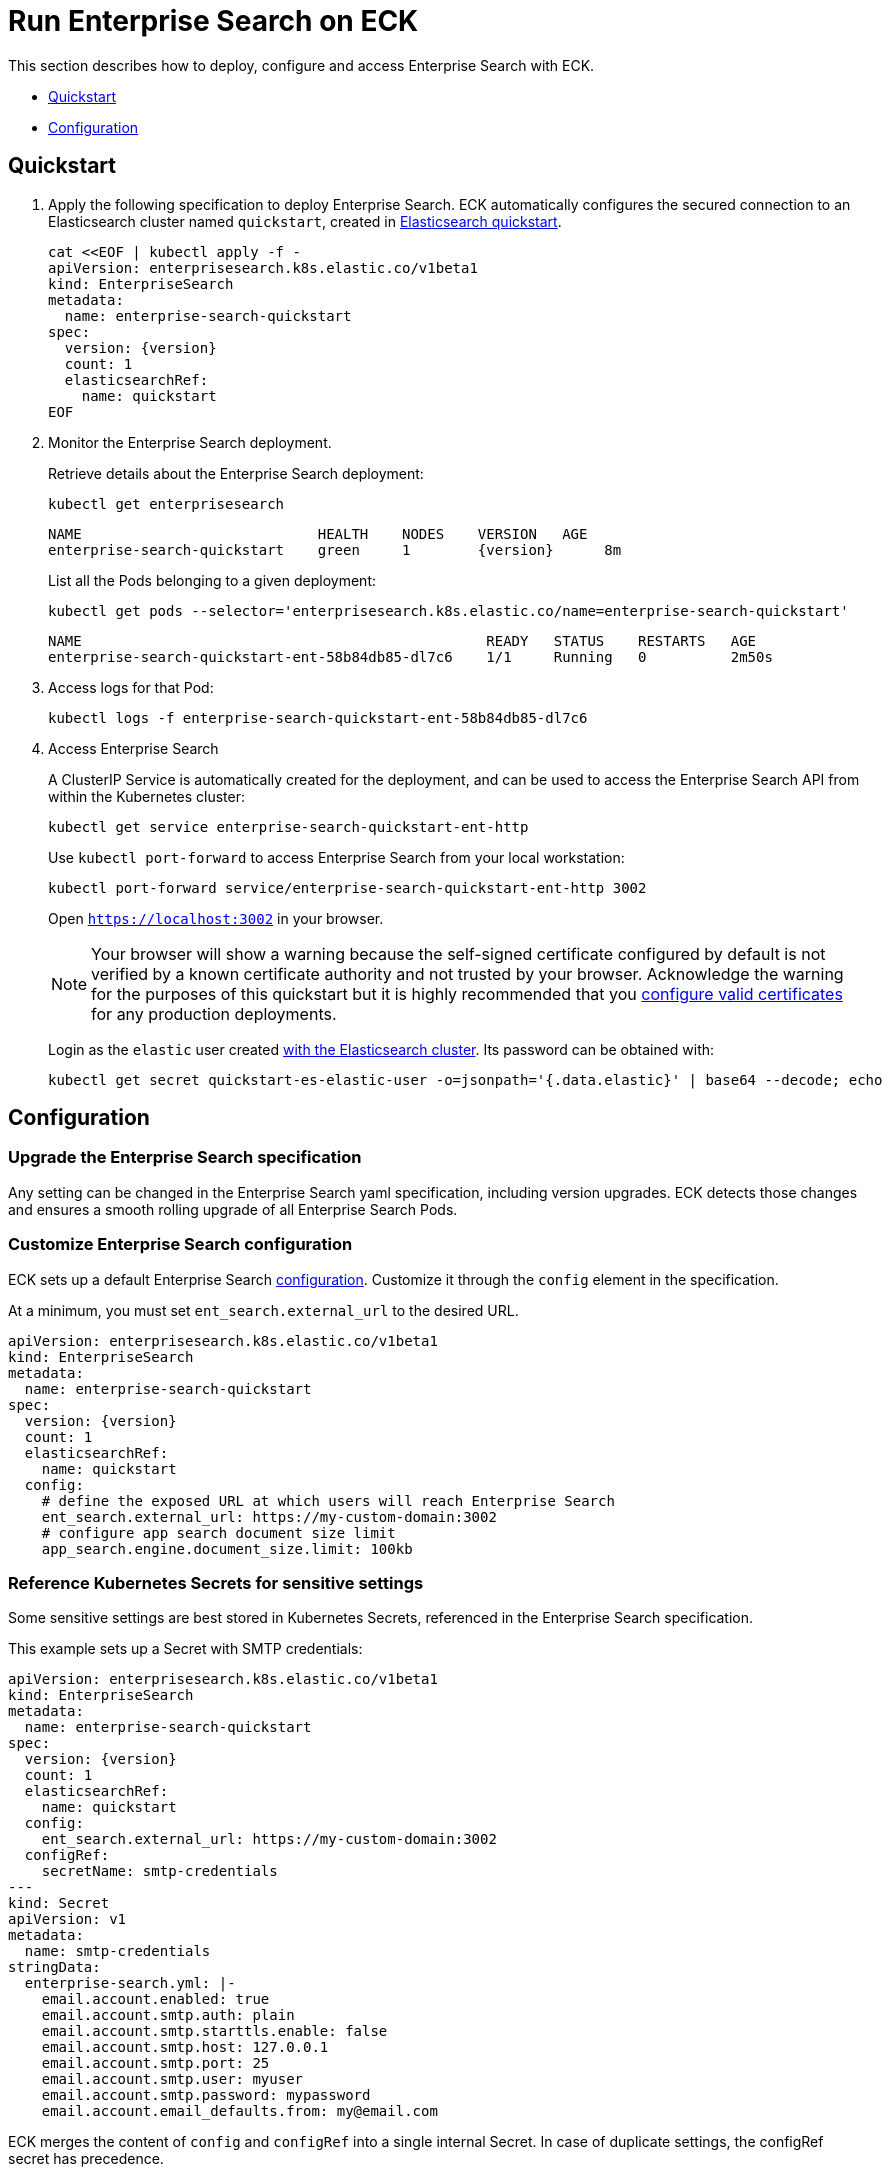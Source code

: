:page_id: enterprise-search
ifdef::env-github[]
****
link:https://www.elastic.co/guide/en/cloud-on-k8s/master/k8s-{page_id}.html[View this document on the Elastic website]
****
endif::[]
[id="{p}-{page_id}"]
= Run Enterprise Search on ECK

This section describes how to deploy, configure and access Enterprise Search with ECK.

* <<{p}-enterprise-search-quickstart,Quickstart>>
* <<{p}-enterprise-search-configuration,Configuration>>

[id="{p}-enterprise-search-quickstart"]
== Quickstart

. Apply the following specification to deploy Enterprise Search. ECK automatically configures the secured connection to an Elasticsearch cluster named `quickstart`, created in link:k8s-quickstart.html[Elasticsearch quickstart].
+
[source,yaml,subs="attributes,+macros"]
----
cat $$<<$$EOF | kubectl apply -f -
apiVersion: enterprisesearch.k8s.elastic.co/v1beta1
kind: EnterpriseSearch
metadata:
  name: enterprise-search-quickstart
spec:
  version: {version}
  count: 1
  elasticsearchRef:
    name: quickstart
EOF
----

. Monitor the Enterprise Search deployment.
+
Retrieve details about the Enterprise Search deployment:
+
[source,sh]
----
kubectl get enterprisesearch
----
+
[source,sh,subs="attributes"]
----
NAME                            HEALTH    NODES    VERSION   AGE
enterprise-search-quickstart    green     1        {version}      8m
----
+
List all the Pods belonging to a given deployment:
+
[source,sh]
----
kubectl get pods --selector='enterprisesearch.k8s.elastic.co/name=enterprise-search-quickstart'
----
+
[source,sh]
----
NAME                                                READY   STATUS    RESTARTS   AGE
enterprise-search-quickstart-ent-58b84db85-dl7c6    1/1     Running   0          2m50s
----
+
. Access logs for that Pod:
+
[source,sh]
----
kubectl logs -f enterprise-search-quickstart-ent-58b84db85-dl7c6
----

. Access Enterprise Search
+
A ClusterIP Service is automatically created for the deployment, and can be used to access the Enterprise Search API from within the Kubernetes cluster:
+
[source,sh]
----
kubectl get service enterprise-search-quickstart-ent-http
----
+
Use `kubectl port-forward` to access Enterprise Search from your local workstation:
+
[source,sh]
----
kubectl port-forward service/enterprise-search-quickstart-ent-http 3002
----
+
Open `https://localhost:3002` in your browser.
+
NOTE: Your browser will show a warning because the self-signed certificate configured by default is not verified by a known certificate authority and not trusted by your browser. Acknowledge the warning for the purposes of this quickstart but it is highly recommended that you <<{p}-enterprise-search-expose,configure valid certificates>> for any production deployments.
+
Login as the `elastic` user created link:k8s-quickstart.html[with the Elasticsearch cluster]. Its password can be obtained with:
+
[source,sh]
----
kubectl get secret quickstart-es-elastic-user -o=jsonpath='{.data.elastic}' | base64 --decode; echo
----

[id="{p}-enterprise-search-configuration"]
== Configuration

[id="{p}-enterprise-search-upgrade-specification"]
=== Upgrade the Enterprise Search specification

Any setting can be changed in the Enterprise Search yaml specification, including version upgrades. ECK detects those changes and ensures a smooth rolling upgrade of all Enterprise Search Pods.

[id="{p}-enterprise-search-custom-configuration"]
=== Customize Enterprise Search configuration

ECK sets up a default Enterprise Search link:https://www.elastic.co/guide/en/enterprise-search/current/configuration.html#configuration[configuration]. Customize it through the `config` element in the specification.

At a minimum, you must set `ent_search.external_url` to the desired URL.

[source,yaml,subs="attributes"]
----
apiVersion: enterprisesearch.k8s.elastic.co/v1beta1
kind: EnterpriseSearch
metadata:
  name: enterprise-search-quickstart
spec:
  version: {version}
  count: 1
  elasticsearchRef:
    name: quickstart
  config:
    # define the exposed URL at which users will reach Enterprise Search
    ent_search.external_url: https://my-custom-domain:3002
    # configure app search document size limit
    app_search.engine.document_size.limit: 100kb
----

[id="{p}-enterprise-search-secret-configuration"]
=== Reference Kubernetes Secrets for sensitive settings

Some sensitive settings are best stored in Kubernetes Secrets, referenced in the Enterprise Search specification.

This example sets up a Secret with SMTP credentials:

[source,yaml,subs="attributes"]
----
apiVersion: enterprisesearch.k8s.elastic.co/v1beta1
kind: EnterpriseSearch
metadata:
  name: enterprise-search-quickstart
spec:
  version: {version}
  count: 1
  elasticsearchRef:
    name: quickstart
  config:
    ent_search.external_url: https://my-custom-domain:3002
  configRef:
    secretName: smtp-credentials
---
kind: Secret
apiVersion: v1
metadata:
  name: smtp-credentials
stringData:
  enterprise-search.yml: |-
    email.account.enabled: true
    email.account.smtp.auth: plain
    email.account.smtp.starttls.enable: false
    email.account.smtp.host: 127.0.0.1
    email.account.smtp.port: 25
    email.account.smtp.user: myuser
    email.account.smtp.password: mypassword
    email.account.email_defaults.from: my@email.com
----

ECK merges the content of `config` and `configRef` into a single internal Secret. In case of duplicate settings, the configRef secret has precedence.

[id="{p}-enterprise-search-custom-pod-template"]
=== Customize the Pod template

You can override the Enterprise Search Pods specification through the `podTemplate` element.

This example overrides the default 4Gi deployment to use 8Gi instead, and makes the deployment highly-available with 3 Pods:

[source,yaml,subs="attributes"]
----
apiVersion: enterprisesearch.k8s.elastic.co/v1beta1
kind: EnterpriseSearch
metadata:
  name: enterprise-search-quickstart
spec:
  version: {version}
  count: 3
  elasticsearchRef:
    name: quickstart
  podTemplate:
    spec:
      containers:
      - name: enterprise-search
        resources:
          requests:
            cpu: 3
            memory: 8Gi
          limits:
            memory: 8Gi
        env:
        - name: JAVA_OPTS
          value: -Xms7500m -Xmx7500m
----

[id="{p}-enterprise-search-expose"]
=== Expose Enterprise Search

By default ECK manages self-signed TLS certificates to secure the connection to Enterprise Search. It also restricts the Kubernetes service to `ClusterIP` type that cannot be accessed publicly.

See link:k8s-accessing-elastic-services.html[how to access Elastic Stack services] to customize TLS settings and expose the service.

NOTE: When exposed outside the scope of `localhost`, make sure to set `ent_search.external_url` accordingly in the Enterprise Search configuration.

[id="{p}-enterprise-search-connect-non-eck-es"]
=== Connect to an external Elasticsearch cluster

The `elasticsearchRef` element allows ECK to automatically configure Enterprise Search to establish a secured connection to a managed Elasticsearch cluster.

Also, you can manually configure Enterprise Search to access any available Elasticsearch cluster:

[source,yaml,subs="attributes,+macros"]
----
apiVersion: enterprisesearch.k8s.elastic.co/v1beta1
kind: EnterpriseSearch
metadata:
  name: enterprise-search-quickstart
spec:
  version: {version}
  count: 1
  configRef:
    secretName: elasticsearch-credentials
---
kind: Secret
apiVersion: v1
metadata:
  name: elasticsearch-credentials
stringData:
  enterprise-search.yml: |-
    elasticsearch.host: https://elasticsearch-url:9200
    elasticsearch.username: elastic
    elasticsearch.password: my-password
    elasticsearch.ssl.enabled: true
----
